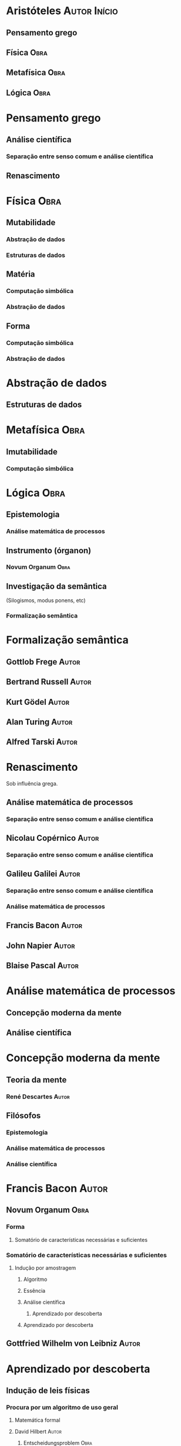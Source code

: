 * Aristóteles :Autor:Início:
** Pensamento grego
** Física :Obra:
** Metafísica :Obra:
** Lógica :Obra:

* Pensamento grego
** Análise científica
*** Separação entre senso comum e análise científica
** Renascimento

* Física :Obra:
** Mutabilidade
*** Abstração de dados
*** Estruturas de dados

** Matéria
*** Computação simbólica
*** Abstração de dados

** Forma
*** Computação simbólica
*** Abstração de dados

* Abstração de dados
** Estruturas de dados

* Metafísica :Obra:
** Imutabilidade
*** Computação simbólica

* Lógica :Obra:
** Epistemologia
*** Análise matemática de processos
** Instrumento (órganon)
*** Novum Organum :Obra:
** Investigação da semântica
(Silogismos, modus ponens, etc)
*** Formalização semântica

* Formalização semântica
** Gottlob Frege :Autor:
** Bertrand Russell :Autor:
** Kurt Gödel :Autor:
** Alan Turing :Autor:
** Alfred Tarski :Autor:

* Renascimento
Sob influência grega.
** Análise matemática de processos
*** Separação entre senso comum e análise científica
** Nicolau Copérnico :Autor:
*** Separação entre senso comum e análise científica
** Galileu Galilei :Autor:
*** Separação entre senso comum e análise científica
*** Análise matemática de processos
** Francis Bacon :Autor:
** John Napier :Autor:
** Blaise Pascal :Autor:

* Análise matemática de processos
** Concepção moderna da mente
** Análise científica

* Concepção moderna da mente
** Teoria da mente
*** René Descartes :Autor:
** Filósofos
*** Epistemologia
*** Análise matemática de processos
*** Análise científica

* Francis Bacon :Autor:
** Novum Organum :Obra:
*** Forma
**** Somatório de características necessárias e suficientes
*** Somatório de características necessárias e suficientes
**** Indução por amostragem
***** Algoritmo
***** Essência
***** Análise científica
****** Aprendizado por descoberta
***** Aprendizado por descoberta
** Gottfried Wilhelm von Leibniz :Autor:

* Aprendizado por descoberta
** Indução de leis físicas
*** Procura por um algoritmo de uso geral
**** Matemática formal
**** David Hilbert :Autor:
***** Entscheidungsproblem :Obra:

* Matemática formal
** David Hilbert :Autor:
** Alan Turing :Autor:
** Gottfried Wilhelm von Leibniz :Autor:

* Entscheidungsproblem :Obra:
** Alan Turing :Autor:

* Alan Turing :Autor:
** Mente e corpo como entidades iguais
** Algoritmo
*** Máquina de Turing
**** Problema da Parada

* John Napier :Autor:
** Logaritmo
** Ossos de Napier

* Blaise Pascal :Autor:
** Pascaline
** Pensées
*** Automatização do pensamento
**** Concepção moderna da mente
** Gottfried Wilhelm von Leibniz :Autor:

* Gottfried Wilhelm von Leibniz :Autor:
** Roda de Leibniz
** Automatização de processos lógicos

* Automatização de processos lógicos
** Automatização do pensamento

* René Descartes :Autor:
** Meditações :Obra:
*** Rejeição da percepção como confiável
**** Separação entre senso comum e análise científica
**** Retorno ao dualismo
***** Divisão entre mente e mundo físico

* Separação entre senso comum e análise científica
** Divisão entre mente e mundo físico
*** Res cogitans
*** Res extensa

* Divisão entre mente e mundo físico
** Processos mentais têm uma existência própria :Conclusão:

* Teoria da mente
** Mente e corpo como entidades iguais
*** Processos mentais são alcançados por sistemas físicos
**** Automatização de processos lógicos

* Processos mentais são alcançados por sistemas físicos
** Raciocínio como equivalente a um cálculo :Conclusão:




* Inteligência Artificial :Início:
** Automação do comportamento inteligente
*** Automatização do pensamento
*** Estruturas de dados
** Problema da definição de inteligência
** Expansão das capacidades da computação

* Estruturas de dados
** Representação do conhecimento
*** Computação simbólica
** Algoritmo
** Modelos ocultos de Markov
** Redes Bayesianas dinâmicas

* Algoritmo
** Provadores de teoremas
